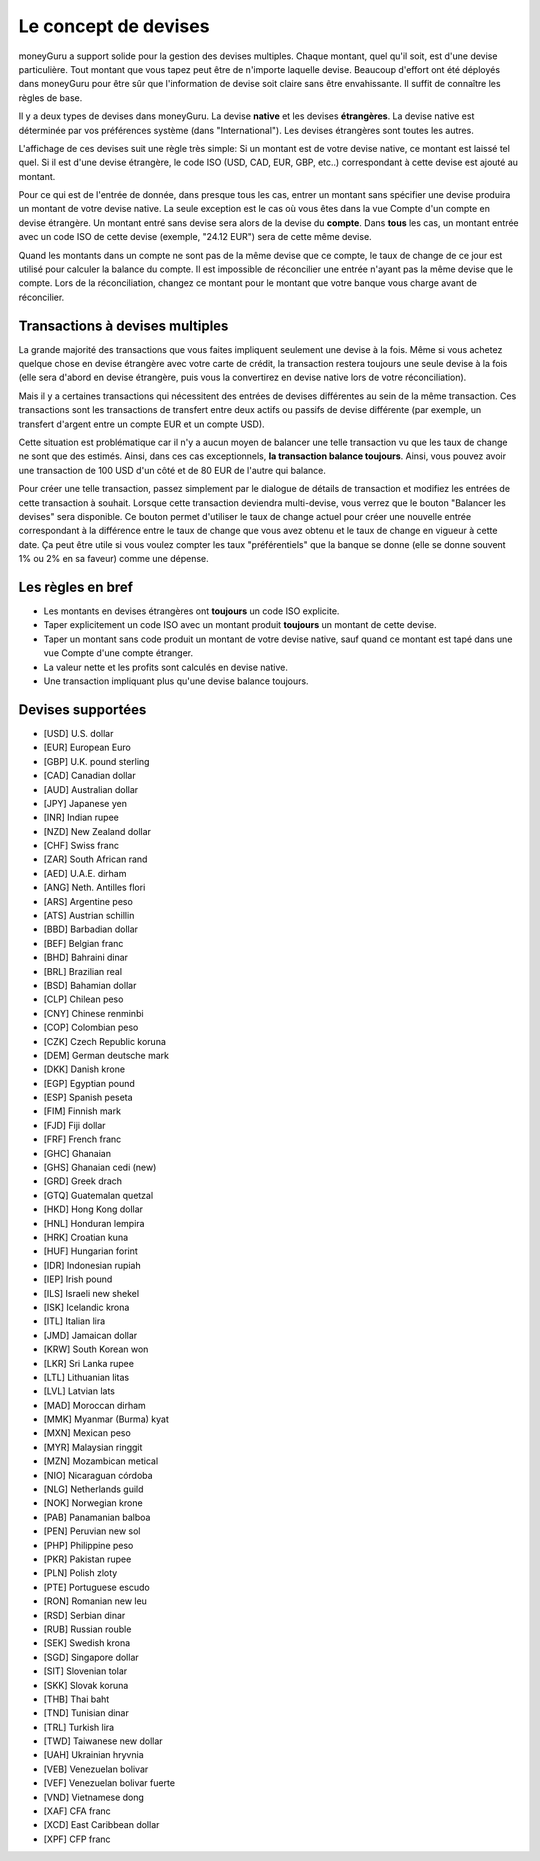 Le concept de devises
=====================

moneyGuru a support solide pour la gestion des devises multiples. Chaque montant, quel qu'il soit, est d'une devise particulière. Tout montant que vous tapez peut être de n'importe laquelle devise. Beaucoup d'effort ont été déployés dans moneyGuru pour être sûr que l'information de devise soit claire sans être envahissante. Il suffit de connaître les règles de base.

Il y a deux types de devises dans moneyGuru. La devise **native** et les devises **étrangères**. La devise native est déterminée par vos préférences système (dans "International"). Les devises étrangères sont toutes les autres.

L'affichage de ces devises suit une règle très simple: Si un montant est de votre devise native, ce montant est laissé tel quel. Si il est d'une devise étrangère, le code ISO (USD, CAD, EUR, GBP, etc..) correspondant à cette devise est ajouté au montant.

Pour ce qui est de l'entrée de donnée, dans presque tous les cas, entrer un montant sans spécifier une devise produira un montant de votre devise native. La seule exception est le cas où vous êtes dans la vue Compte d'un compte en devise étrangère. Un montant entré sans devise sera alors de la devise du **compte**. Dans **tous** les cas, un montant entrée avec un code ISO de cette devise (exemple, "24.12 EUR") sera de cette même devise.

Quand les montants dans un compte ne sont pas de la même devise que ce compte, le taux de change de ce jour est utilisé pour calculer la balance du compte. Il est impossible de réconcilier une entrée n'ayant pas la même devise que le compte. Lors de la réconciliation, changez ce montant pour le montant que votre banque vous charge avant de réconcilier.

Transactions à devises multiples
--------------------------------

La grande majorité des transactions que vous faites impliquent seulement une devise à la fois. Même si vous achetez quelque chose en devise étrangère avec votre carte de crédit, la transaction restera toujours une seule devise à la fois (elle sera d'abord en devise étrangère, puis vous la convertirez en devise native lors de votre réconciliation).

Mais il y a certaines transactions qui nécessitent des entrées de devises différentes au sein de la même transaction. Ces transactions sont les transactions de transfert entre deux actifs ou passifs de devise différente (par exemple, un transfert d'argent entre un compte EUR et un compte USD). 

Cette situation est problématique car il n'y a aucun moyen de balancer une telle transaction vu que les taux de change ne sont que des estimés. Ainsi, dans ces cas exceptionnels, **la transaction balance toujours**. Ainsi, vous pouvez avoir une transaction de 100 USD d'un côté et de 80 EUR de l'autre qui balance.

Pour créer une telle transaction, passez simplement par le dialogue de détails de transaction et modifiez les entrées de cette transaction à souhait. Lorsque cette transaction deviendra multi-devise, vous verrez que le bouton "Balancer les devises" sera disponible. Ce bouton permet d'utiliser le taux de change actuel pour créer une nouvelle entrée correspondant à la différence entre le taux de change que vous avez obtenu et le taux de change en vigueur à cette date. Ça peut être utile si vous voulez compter les taux "préférentiels" que la banque se donne (elle se donne souvent 1% ou 2% en sa faveur) comme une dépense.

Les règles en bref
------------------

* Les montants en devises étrangères ont **toujours** un code ISO explicite.
* Taper explicitement un code ISO avec un montant produit **toujours** un montant de cette devise.
* Taper un montant sans code produit un montant de votre devise native, sauf quand ce montant est tapé dans une vue Compte d'une compte étranger.
* La valeur nette et les profits sont calculés en devise native.
* Une transaction impliquant plus qu'une devise balance toujours.

Devises supportées
------------------

* [USD] U.S. dollar
* [EUR] European Euro
* [GBP] U.K. pound sterling
* [CAD] Canadian dollar
* [AUD] Australian dollar
* [JPY] Japanese yen
* [INR] Indian rupee
* [NZD] New Zealand dollar
* [CHF] Swiss franc
* [ZAR] South African rand
* [AED] U.A.E. dirham
* [ANG] Neth. Antilles flori
* [ARS] Argentine peso
* [ATS] Austrian schillin
* [BBD] Barbadian dollar
* [BEF] Belgian franc
* [BHD] Bahraini dinar
* [BRL] Brazilian real
* [BSD] Bahamian dollar
* [CLP] Chilean peso
* [CNY] Chinese renminbi
* [COP] Colombian peso
* [CZK] Czech Republic koruna
* [DEM] German deutsche mark
* [DKK] Danish krone
* [EGP] Egyptian pound
* [ESP] Spanish peseta
* [FIM] Finnish mark
* [FJD] Fiji dollar
* [FRF] French franc
* [GHC] Ghanaian
* [GHS] Ghanaian cedi (new)
* [GRD] Greek drach
* [GTQ] Guatemalan quetzal
* [HKD] Hong Kong dollar
* [HNL] Honduran lempira
* [HRK] Croatian kuna
* [HUF] Hungarian forint
* [IDR] Indonesian rupiah
* [IEP] Irish pound
* [ILS] Israeli new shekel
* [ISK] Icelandic krona
* [ITL] Italian lira
* [JMD] Jamaican dollar
* [KRW] South Korean won
* [LKR] Sri Lanka rupee
* [LTL] Lithuanian litas
* [LVL] Latvian lats
* [MAD] Moroccan dirham
* [MMK] Myanmar (Burma) kyat
* [MXN] Mexican peso
* [MYR] Malaysian ringgit
* [MZN] Mozambican metical
* [NIO] Nicaraguan córdoba
* [NLG] Netherlands guild
* [NOK] Norwegian krone
* [PAB] Panamanian balboa
* [PEN] Peruvian new sol
* [PHP] Philippine peso
* [PKR] Pakistan rupee
* [PLN] Polish zloty
* [PTE] Portuguese escudo
* [RON] Romanian new leu
* [RSD] Serbian dinar
* [RUB] Russian rouble
* [SEK] Swedish krona
* [SGD] Singapore dollar
* [SIT] Slovenian tolar
* [SKK] Slovak koruna
* [THB] Thai baht
* [TND] Tunisian dinar
* [TRL] Turkish lira
* [TWD] Taiwanese new dollar
* [UAH] Ukrainian hryvnia
* [VEB] Venezuelan bolivar
* [VEF] Venezuelan bolivar fuerte
* [VND] Vietnamese dong
* [XAF] CFA franc
* [XCD] East Caribbean dollar
* [XPF] CFP franc
